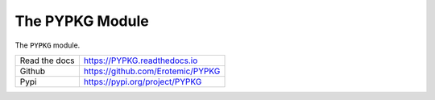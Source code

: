 The PYPKG Module
================

|CircleCI| |Travis| |GitlabCIPipeline| |GitlabCICoverage| |Appveyor| |Codecov| |Pypi| |Downloads| |ReadTheDocs|


The ``PYPKG`` module.

+------------------+----------------------------------------------+
| Read the docs    | https://PYPKG.readthedocs.io                 |
+------------------+----------------------------------------------+
| Github           | https://github.com/Erotemic/PYPKG            |
+------------------+----------------------------------------------+
| Pypi             | https://pypi.org/project/PYPKG               |
+------------------+----------------------------------------------+


.. |Pypi| image:: https://img.shields.io/pypi/v/PYPKG.svg
   :target: https://pypi.python.org/pypi/PYPKG

.. |Downloads| image:: https://img.shields.io/pypi/dm/PYPKG.svg
   :target: https://pypistats.org/packages/PYPKG

.. |ReadTheDocs| image:: https://readthedocs.org/projects/PYPKG/badge/?version=release
    :target: https://PYPKG.readthedocs.io/en/release/

.. # See: https://ci.appveyor.com/project/jon.crall/PYPKG/settings/badges
.. |Appveyor| image:: https://ci.appveyor.com/api/projects/status/py3s2d6tyfjc8lm3/branch/master?svg=true
   :target: https://ci.appveyor.com/project/jon.crall/PYPKG/branch/master

.. |GitlabCIPipeline| image:: https://gitlab.kitware.com/utils/PYPKG/badges/master/pipeline.svg
   :target: https://gitlab.kitware.com/utils/PYPKG/-/jobs

.. |GitlabCICoverage| image:: https://gitlab.kitware.com/utils/PYPKG/badges/master/coverage.svg?job=coverage
    :target: https://gitlab.kitware.com/utils/PYPKG/commits/master

.. |CircleCI| image:: https://circleci.com/gh/Erotemic/PYPKG.svg?style=svg
    :target: https://circleci.com/gh/Erotemic/PYPKG

.. |Travis| image:: https://img.shields.io/travis/Erotemic/PYPKG/master.svg?label=Travis%20CI
   :target: https://travis-ci.org/Erotemic/PYPKG

.. |Codecov| image:: https://codecov.io/github/Erotemic/PYPKG/badge.svg?branch=master&service=github
   :target: https://codecov.io/github/Erotemic/PYPKG?branch=master
